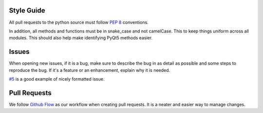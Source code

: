Style Guide
-----------
All pull requests to the python source must follow `PEP 8 <https://www.python.org/dev/peps/pep-0008/>`_ conventions.

In addition, all methods and functions must be in snake_case and not camelCase. This to keep things uniform across all modules. This should also help make identifying PyQt5 methods easier.


Issues
------

When opening new issues, if it is a bug, make sure to describe the bug in as detail as possible and some steps to reproduce the bug. If it's a feature or an enhancement, explain why it is needed.

`#5 <https://github.com/daegontaven/AlphaHooks/issues/5#issue-247267430>`_ is a good example of nicely formatted issue.

Pull Requests
-------------

We follow `Github Flow <https://guides.github.com/introduction/flow/>`_ as our workflow when creating pull requests. It is a  neater and easier way to manage changes.
